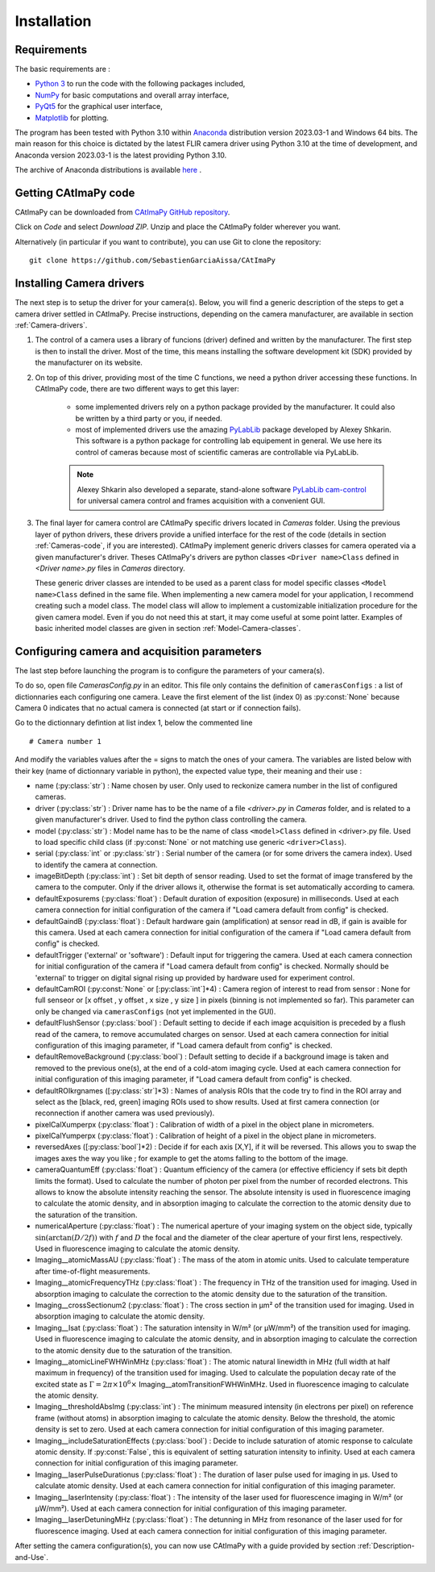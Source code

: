 
Installation
************

Requirements
============

The basic requirements are :

* `Python 3 <https://docs.python.org/3>`_ to run the code with the following packages included,

* `NumPy <https://numpy.org/doc/stable/>`_ for basic computations and overall array interface,

* `PyQt5 <https://www.riverbankcomputing.com/static/Docs/PyQt5/>`_ for the graphical user interface,

* `Matplotlib <https://matplotlib.org/stable/>`_ for plotting.

The program has been tested with Python 3.10 within `Anaconda <https://www.anaconda.com/>`_ distribution version 2023.03-1 and Windows 64 bits. 
The main reason for this choice is dictated by the latest FLIR camera driver using Python 3.10 at the time of development, 
and Anaconda version 2023.03-1 is the latest providing Python 3.10. 

The archive of Anaconda distributions is available `here <https://repo.anaconda.com/archive/>`_ .


Getting CAtImaPy code
=====================

CAtImaPy can be downloaded from `CAtImaPy GitHub repository <https://github.com/SebastienGarciaAissa/CAtImaPy.git>`_. 

Click on *Code* and select *Download ZIP*. Unzip and place the CAtImaPy folder wherever you want.

Alternatively (in particular if you want to contribute), you can use Git to clone the repository::

    git clone https://github.com/SebastienGarciaAissa/CAtImaPy


Installing Camera drivers
=========================

The next step is to setup the driver for your camera(s). 
Below, you will find a generic description of the steps to get a camera driver settled in CAtImaPy. 
Precise instructions, depending on the camera manufacturer, are available in section :ref:`Camera-drivers`.

#.  The control of a camera uses a library of funcions (driver) defined and written by the manufacturer. 
    The first step is then to install the driver.
    Most of the time, this means installing the software development kit (SDK) provided by the manufacturer on its website.
    
#.  On top of this driver, providing most of the time C functions, 
    we need a python driver accessing these functions. 
    In CAtImaPy code, there are two different ways to get this layer:

        * some implemented drivers rely on a python package provided by the manufacturer. It could also be written by a third party or you, if needed.
        
        * most of implemented drivers use the amazing `PyLabLib <https://pylablib.readthedocs.io/en/latest/>`_ package developed by Alexey Shkarin. 
          This software is a python package for controlling lab equipement in general. 
          We use here its control of cameras because most of scientific cameras are controllable via PyLabLib. 
        
        .. note::
            Alexey Shkarin also developed a separate, stand-alone software `PyLabLib cam-control <https://pylablib-cam-control.readthedocs.io/en/latest/>`_
            for universal camera control and frames acquisition with a convenient GUI. 
    
#.  The final layer for camera control are CAtImaPy specific drivers located in *Cameras* folder.
    Using the previous layer of python drivers, these drivers provide a unified interface for the rest of the code 
    (details in section :ref:`Cameras-code`, if you are interested).
    CAtImaPy implement generic drivers classes for camera operated via a given manufacturer's driver. 
    Theses CAtImaPy's drivers are python classes ``<Driver name>Class`` defined in *<Driver name>.py* files in *Cameras* directory. 
    
    These generic driver classes are intended to be used as a parent class for model specific classes ``<Model name>Class`` defined in the same file.
    When implementing a new camera model for your application, I recommend creating such a model class. 
    The model class will allow to implement a customizable initialization procedure for the given camera model. 
    Even if you do not need this at start, it may come useful at some point latter. 
    Examples of basic inherited model classes are given in section :ref:`Model-Camera-classes`.


Configuring camera and acquisition parameters
==============================================

The last step before launching the program is to configure the parameters of your camera(s). 

To do so, open file *Cameras\Config.py* in an editor. 
This file only contains the definition of ``camerasConfigs`` : a list of dictionnaries each configuring one camera. 
Leave the first element of the list (index 0) as :py:const:`None` because Camera 0 indicates that no actual camera is connected (at start or if connection fails). 

Go to the dictionnary defintion at list index 1, below the commented line ::
    
    # Camera number 1

And modify the variables values after the = signs to match the ones of your camera. 
The variables are listed below with their key (name of dictionnary variable in python), the expected value type, their meaning and their use :

* name (:py:class:`str`) : Name chosen by user. Only used to reckonize camera number in the list of configured cameras.

* driver (:py:class:`str`) : Driver name has to be the name of a file *<driver>.py* in *Cameras* folder, and is related to a given manufacturer's driver. 
  Used to find the python class controlling the camera.

* model (:py:class:`str`) : Model name has to be the name of class ``<model>Class`` defined in <driver>.py file.
  Used to load specific child class (if :py:const:`None` or not matching  use generic ``<driver>Class``).

* serial (:py:class:`int` or :py:class:`str`) : Serial number of the camera (or for some drivers the camera index). 
  Used to identify the camera at connection.

* imageBitDepth (:py:class:`int`) : Set bit depth of sensor reading. 
  Used to set the format of image transfered by the camera to the computer. 
  Only if the driver allows it, otherwise the format is set automatically according to camera.
                 
* defaultExposurems (:py:class:`float`) : Default duration of exposition (exposure) in milliseconds.
  Used at each camera connection for initial configuration of the camera if "Load camera default from config" is checked.

* defaultGaindB (:py:class:`float`) : Default hardware gain (amplification) at sensor read in dB, if gain is avaible for this camera.
  Used at each camera connection for initial configuration of the camera if "Load camera default from config" is checked.

* defaultTrigger ('external' or 'software') : Default input for triggering the camera.
  Used at each camera connection for initial configuration of the camera if "Load camera default from config" is checked.
  Normally should be 'external' to trigger on digital signal rising up provided by hardware used for experiment control.

* defaultCamROI (:py:const:`None` or [:py:class:`int`]*4) : Camera region of interest to read from sensor : 
  None for full senseor or [x offset , y offset , x size , y size ] in pixels (binning is not implemented so far).
  This parameter can only be changed via ``camerasConfigs`` (not yet implemented in the GUI).

* defaultFlushSensor (:py:class:`bool`) : Default setting to decide if each image acquisition is preceded by a flush read of the camera,
  to remove accumulated charges on sensor. 
  Used at each camera connection for initial configuration of this imaging parameter, if "Load camera default from config" is checked.

* defaultRemoveBackground (:py:class:`bool`) : Default setting to decide if a background image is taken and removed to the previous one(s),
  at the end of a cold-atom imaging cycle.
  Used at each camera connection for initial configuration of this imaging parameter, if "Load camera default from config" is checked.
  
* defaultROIkrgnames  ([:py:class:`str`]*3) : Names of analysis ROIs that the code try to find in the ROI array 
  and select as the [black, red, green] imaging ROIs used to show results.
  Used at first camera connection (or reconnection if another camera was used previously).

* pixelCalXumperpx (:py:class:`float`) : Calibration of width of a pixel in the object plane in micrometers.

* pixelCalYumperpx (:py:class:`float`) : Calibration of height of a pixel in the object plane in micrometers.
  
* reversedAxes ([:py:class:`bool`]*2) :  Decide if for each axis [X,Y], if it will be reversed. 
  This allows you to swap the images axes the way you like ; for example to get the atoms falling to the bottom of the image. 
  
* cameraQuantumEff (:py:class:`float`) :  Quantum efficiency of the camera (or effective efficiency if sets bit depth limits the format).
  Used to calculate the number of photon per pixel from the number of recorded electrons. This allows to know the absolute intensity reaching the sensor.
  The absolute intensity is used in fluorescence imaging to calculate the atomic density, 
  and in absorption imaging to calculate the correction to the atomic density due to the saturation of the transition.
   
* numericalAperture (:py:class:`float`) : The numerical aperture of your imaging system on the object side, typically :math:`\sin(\arctan(D/2f))`
  with  :math:`f` and :math:`D` the focal and the diameter of the clear aperture of your first lens, respectively. 
  Used in fluorescence imaging to calculate the atomic density.

* Imaging__atomicMassAU (:py:class:`float`) : The mass of the atom in atomic units.
  Used to calculate temperature after time-of-flight measurements.
  
* Imaging__atomicFrequencyTHz (:py:class:`float`) : The frequency in THz of the transition used for imaging.
  Used in absorption imaging to calculate the correction to the atomic density due to the saturation of the transition.

* Imaging__crossSectionum2 (:py:class:`float`) : The cross section in µm² of the transition used for imaging.
  Used in absorption imaging to calculate the atomic density.

* Imaging__Isat (:py:class:`float`) : The saturation intensity in W/m² (or µW/mm²) of the transition used for imaging.
  Used in fluorescence imaging to calculate the atomic density, 
  and in absorption imaging to calculate the correction to the atomic density due to the saturation of the transition.

* Imaging__atomicLineFWHWinMHz (:py:class:`float`) : The atomic natural linewidth in MHz (full width at half maximum in frequency) 
  of the transition used for imaging.
  Used to calculate the population decay rate of the excited state as :math:`\Gamma = 2 \pi \times 10^{6} \times` Imaging__atomTransitionFWHWinMHz.   
  Used in fluorescence imaging to calculate the atomic density.

* Imaging__thresholdAbsImg (:py:class:`int`) : The minimum measured intensity (in electrons per pixel) on reference frame (without atoms)
  in absorption imaging to calculate the atomic density. Below the threshold, the atomic density is set to zero.
  Used at each camera connection for initial configuration of this imaging parameter.
  
* Imaging__includeSaturationEffects (:py:class:`bool`) : Decide to include saturation of atomic response to calculate atomic density. 
  If :py:const:`False`, this is equivalent of setting saturation intensity to infinity.
  Used at each camera connection for initial configuration of this imaging parameter.

* Imaging__laserPulseDurationus (:py:class:`float`) :  The duration of laser pulse used for imaging in µs. Used to calculate atomic density.
  Used at each camera connection for initial configuration of this imaging parameter. 

* Imaging__laserIntensity (:py:class:`float`) : The intensity of the laser used for fluorescence imaging in W/m² (or µW/mm²).
  Used at each camera connection for initial configuration of this imaging parameter.

* Imaging__laserDetuningMHz (:py:class:`float`) : The detunning in MHz from resonance of the laser used for for fluorescence imaging.
  Used at each camera connection for initial configuration of this imaging parameter.



After setting the camera configuration(s), you can now use CAtImaPy with a guide provided by section :ref:`Description-and-Use`.







